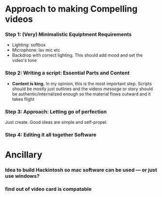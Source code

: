 #+options: toc:nil
* Approach to making Compelling videos
*** Step 1: (Very) Minimalistic Equiptment Requirements
- Lighting: softbox
- Microphone: lav mic etc
- Backdrop with correct lighting. This should add mood and set the video's tone
*** Step 2: Writing a script: Essential Parts and Content
- *Content is king.* In my opinion, this is the most important step. Scripts should be mostly just outlines and the videos /messege/  or story should be authentic/internalized enough so the material flows outward and it takes flight
*** Step 3: Approach: Letting go of perfection
Just create. Good ideas are simple and self-propel.
*** Step 4: Editing it all together Software

* Ancillary
*** Idea to build Hackintosh so mac software can be used --- or just use windows?
*** find out of video card is compatable
